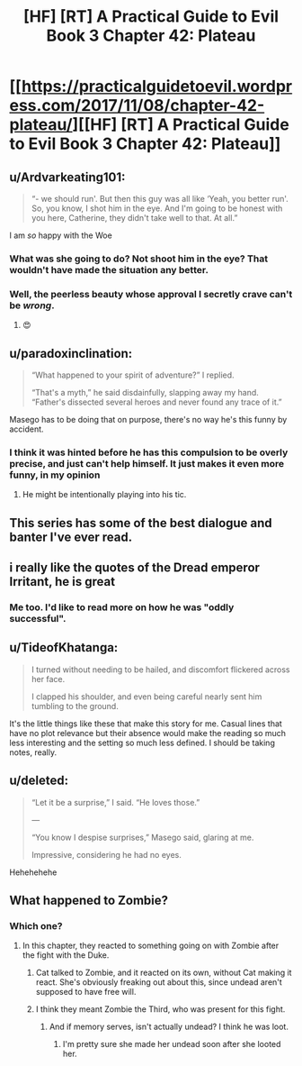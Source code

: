 #+TITLE: [HF] [RT] A Practical Guide to Evil Book 3 Chapter 42: Plateau

* [[https://practicalguidetoevil.wordpress.com/2017/11/08/chapter-42-plateau/][[HF] [RT] A Practical Guide to Evil Book 3 Chapter 42: Plateau]]
:PROPERTIES:
:Author: Yes_This_Is_God
:Score: 49
:DateUnix: 1510117637.0
:DateShort: 2017-Nov-08
:END:

** u/Ardvarkeating101:
#+begin_quote
  “- we should run'. But then this guy was all like ‘Yeah, you better run'. So, you know, I shot him in the eye. And I'm going to be honest with you here, Catherine, they didn't take well to that. At all.”
#+end_quote

I am /so/ happy with the Woe
:PROPERTIES:
:Author: Ardvarkeating101
:Score: 35
:DateUnix: 1510120290.0
:DateShort: 2017-Nov-08
:END:

*** What was she going to do? Not shoot him in the eye? That wouldn't have made the situation any better.
:PROPERTIES:
:Author: CouteauBleu
:Score: 14
:DateUnix: 1510129577.0
:DateShort: 2017-Nov-08
:END:


*** Well, the peerless beauty whose approval I secretly crave can't be /wrong/.
:PROPERTIES:
:Author: JdubCT
:Score: 5
:DateUnix: 1510165560.0
:DateShort: 2017-Nov-08
:END:

**** 😍
:PROPERTIES:
:Author: Ardvarkeating101
:Score: 4
:DateUnix: 1510170111.0
:DateShort: 2017-Nov-08
:END:


** u/paradoxinclination:
#+begin_quote
  “What happened to your spirit of adventure?” I replied.

  “That's a myth,” he said disdainfully, slapping away my hand. “Father's dissected several heroes and never found any trace of it.”
#+end_quote

Masego has to be doing that on purpose, there's no way he's this funny by accident.
:PROPERTIES:
:Author: paradoxinclination
:Score: 33
:DateUnix: 1510119099.0
:DateShort: 2017-Nov-08
:END:

*** I think it was hinted before he has this compulsion to be overly precise, and just can't help himself. It just makes it even more funny, in my opinion
:PROPERTIES:
:Author: agdzietam
:Score: 13
:DateUnix: 1510149682.0
:DateShort: 2017-Nov-08
:END:

**** He might be intentionally playing into his tic.
:PROPERTIES:
:Author: Menolith
:Score: 2
:DateUnix: 1510277525.0
:DateShort: 2017-Nov-10
:END:


** This series has some of the best dialogue and banter I've ever read.
:PROPERTIES:
:Author: cyberdsaiyan
:Score: 20
:DateUnix: 1510121505.0
:DateShort: 2017-Nov-08
:END:


** i really like the quotes of the Dread emperor Irritant, he is great
:PROPERTIES:
:Author: panchoadrenalina
:Score: 20
:DateUnix: 1510122203.0
:DateShort: 2017-Nov-08
:END:

*** Me too. I'd like to read more on how he was "oddly successful".
:PROPERTIES:
:Author: MoralRelativity
:Score: 14
:DateUnix: 1510126544.0
:DateShort: 2017-Nov-08
:END:


** u/TideofKhatanga:
#+begin_quote
  I turned without needing to be hailed, and discomfort flickered across her face.

  I clapped his shoulder, and even being careful nearly sent him tumbling to the ground.
#+end_quote

It's the little things like these that make this story for me. Casual lines that have no plot relevance but their absence would make the reading so much less interesting and the setting so much less defined. I should be taking notes, really.
:PROPERTIES:
:Author: TideofKhatanga
:Score: 11
:DateUnix: 1510142905.0
:DateShort: 2017-Nov-08
:END:


** u/deleted:
#+begin_quote
  “Let it be a surprise,” I said. “He loves those.”

  ---

  “You know I despise surprises,” Masego said, glaring at me.

  Impressive, considering he had no eyes.
#+end_quote

Hehehehehe
:PROPERTIES:
:Score: 11
:DateUnix: 1510163009.0
:DateShort: 2017-Nov-08
:END:


** What happened to Zombie?
:PROPERTIES:
:Author: Tetrikitty
:Score: 2
:DateUnix: 1510183890.0
:DateShort: 2017-Nov-09
:END:

*** Which one?
:PROPERTIES:
:Author: sparr
:Score: 1
:DateUnix: 1510186313.0
:DateShort: 2017-Nov-09
:END:

**** In this chapter, they reacted to something going on with Zombie after the fight with the Duke.
:PROPERTIES:
:Author: Tetrikitty
:Score: 2
:DateUnix: 1510189421.0
:DateShort: 2017-Nov-09
:END:

***** Cat talked to Zombie, and it reacted on its own, without Cat making it react. She's obviously freaking out about this, since undead aren't supposed to have free will.
:PROPERTIES:
:Author: CouteauBleu
:Score: 11
:DateUnix: 1510197544.0
:DateShort: 2017-Nov-09
:END:


***** I think they meant Zombie the Third, who was present for this fight.
:PROPERTIES:
:Author: sparr
:Score: 2
:DateUnix: 1510191855.0
:DateShort: 2017-Nov-09
:END:

****** And if memory serves, isn't actually undead? I think he was loot.
:PROPERTIES:
:Author: C_Densem
:Score: 1
:DateUnix: 1510299730.0
:DateShort: 2017-Nov-10
:END:

******* I'm pretty sure she made her undead soon after she looted her.
:PROPERTIES:
:Author: Ibbot
:Score: 1
:DateUnix: 1510338027.0
:DateShort: 2017-Nov-10
:END:
